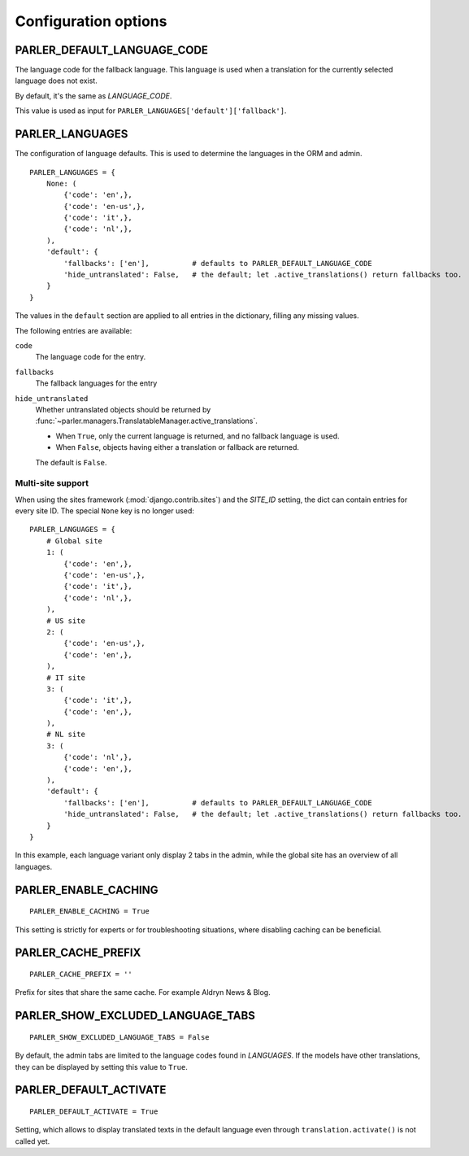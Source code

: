 Configuration options
=====================


.. _PARLER_DEFAULT_LANGUAGE_CODE:

PARLER_DEFAULT_LANGUAGE_CODE
----------------------------

The language code for the fallback language.
This language is used when a translation for the currently selected language does not exist.

By default, it's the same as `LANGUAGE_CODE`.

This value is used as input for ``PARLER_LANGUAGES['default']['fallback']``.


.. _PARLER_LANGUAGES:

PARLER_LANGUAGES
----------------

The configuration of language defaults.
This is used to determine the languages in the ORM and admin.

::

    PARLER_LANGUAGES = {
        None: (
            {'code': 'en',},
            {'code': 'en-us',},
            {'code': 'it',},
            {'code': 'nl',},
        ),
        'default': {
            'fallbacks': ['en'],          # defaults to PARLER_DEFAULT_LANGUAGE_CODE
            'hide_untranslated': False,   # the default; let .active_translations() return fallbacks too.
        }
    }

The values in the ``default`` section are applied to all entries in the dictionary,
filling any missing values.

The following entries are available:

``code``
    The language code for the entry.

``fallbacks``
    The fallback languages for the entry

    .. versionchanged:: 1.5
       In the previous versions, this field was called ``fallback`` and pointed to a single language.
       The old setting name is still supported, but it's recommended you upgrade your settings.

``hide_untranslated``
    Whether untranslated objects should be returned by :func:`~parler.managers.TranslatableManager.active_translations`.

    * When ``True``, only the current language is returned, and no fallback language is used.
    * When ``False``, objects having either a translation or fallback are returned.

    The default is ``False``.

.. _multisite-configuration:

Multi-site support
~~~~~~~~~~~~~~~~~~

When using the sites framework (:mod:`django.contrib.sites`) and the `SITE_ID`
setting, the dict can contain entries for every site ID. The special ``None`` key is no longer used::

    PARLER_LANGUAGES = {
        # Global site
        1: (
            {'code': 'en',},
            {'code': 'en-us',},
            {'code': 'it',},
            {'code': 'nl',},
        ),
        # US site
        2: (
            {'code': 'en-us',},
            {'code': 'en',},
        ),
        # IT site
        3: (
            {'code': 'it',},
            {'code': 'en',},
        ),
        # NL site
        3: (
            {'code': 'nl',},
            {'code': 'en',},
        ),
        'default': {
            'fallbacks': ['en'],          # defaults to PARLER_DEFAULT_LANGUAGE_CODE
            'hide_untranslated': False,   # the default; let .active_translations() return fallbacks too.
        }
    }

In this example, each language variant only display 2 tabs in the admin,
while the global site has an overview of all languages.


.. _PARLER_ENABLE_CACHING:

PARLER_ENABLE_CACHING
---------------------

::

    PARLER_ENABLE_CACHING = True

This setting is strictly for experts or for troubleshooting situations, where disabling caching can be beneficial.

.. _PARLER_CACHE_PREFIX:

PARLER_CACHE_PREFIX
-------------------

::

    PARLER_CACHE_PREFIX = ''

Prefix for sites that share the same cache. For example Aldryn News & Blog.


.. _PARLER_SHOW_EXCLUDED_LANGUAGE_TABS:

PARLER_SHOW_EXCLUDED_LANGUAGE_TABS
----------------------------------

::

    PARLER_SHOW_EXCLUDED_LANGUAGE_TABS = False

By default, the admin tabs are limited to the language codes found in `LANGUAGES`.
If the models have other translations, they can be displayed by setting this value to ``True``.


PARLER_DEFAULT_ACTIVATE
----------------------------------

::

    PARLER_DEFAULT_ACTIVATE = True

Setting, which allows to display translated texts in the default language even through ``translation.activate()`` is not called yet.

